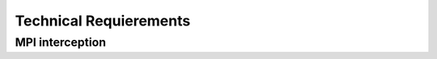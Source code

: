 ***********************
Technical Requierements
***********************

.. _mpi-interception:

================
MPI interception
================

